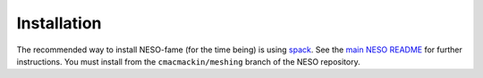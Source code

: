 Installation
============

The recommended way to install NESO-fame (for the time being) is using
`spack <https://spack.readthedocs.io/en/latest/>`_. See the `main NESO
README
<https://github.com/ExCALIBUR-NEPTUNE/NESO#building-with-spack>`_ for
further instructions. You must install from the ``cmacmackin/meshing``
branch of the NESO repository.
